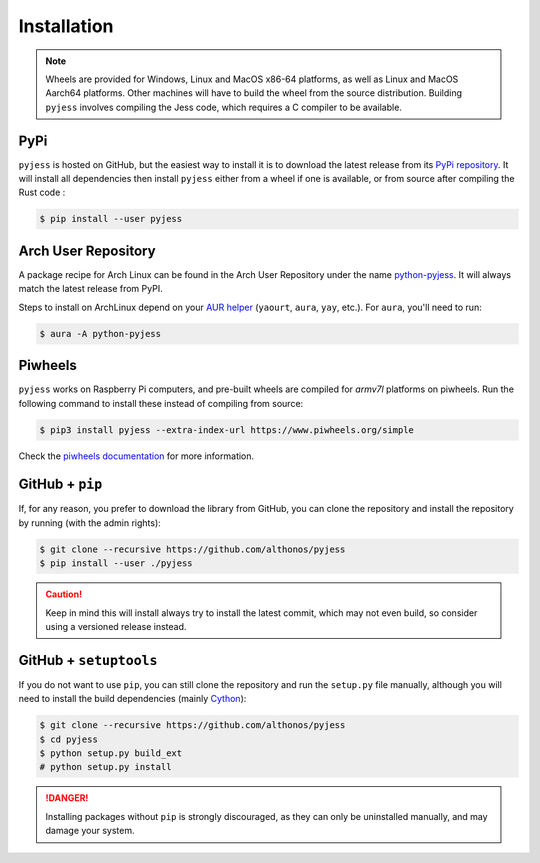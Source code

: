 Installation
============

.. note::

    Wheels are provided for Windows, Linux and MacOS x86-64 platforms, as well as 
    Linux and MacOS Aarch64 platforms. Other machines will have to build the wheel 
    from the source distribution. Building ``pyjess`` involves compiling the 
    Jess code, which requires a C compiler to be available.


PyPi
^^^^

``pyjess`` is hosted on GitHub, but the easiest way to install it is to download
the latest release from its `PyPi repository <https://pypi.python.org/pypi/pyjess>`_.
It will install all dependencies then install ``pyjess`` either from a wheel if
one is available, or from source after compiling the Rust code :

.. code:: console

	$ pip install --user pyjess


.. Conda
.. ^^^^^

.. Pronto is also available as a `recipe <https://anaconda.org/bioconda/pyjess>`_
.. in the `bioconda <https://bioconda.github.io/>`_ channel. To install, simply
.. use the ``conda`` installer:

.. .. code:: console

..    $ conda install -c bioconda pyjess


Arch User Repository
^^^^^^^^^^^^^^^^^^^^

A package recipe for Arch Linux can be found in the Arch User Repository
under the name `python-pyjess <https://aur.archlinux.org/packages/python-pyjess>`_.
It will always match the latest release from PyPI.

Steps to install on ArchLinux depend on your `AUR helper <https://wiki.archlinux.org/title/AUR_helpers>`_
(``yaourt``, ``aura``, ``yay``, etc.). For ``aura``, you'll need to run:

.. code:: console

    $ aura -A python-pyjess


.. BioArchLinux
.. ^^^^^^^^^^^^

.. The `BioArchLinux <https://bioarchlinux.org>`_ project provides pre-compiled packages
.. based on the AUR recipe. Add the BioArchLinux package repository to ``/etc/pacman.conf``:

.. .. code:: ini

..     \[bioarchlinux\]
..     Server = https://repo.bioarchlinux.org/$arch

.. Then install the latest version of the package and its dependencies with ``pacman``:

.. .. code:: console

..     $ pacman -S python-pyjess


Piwheels
^^^^^^^^

``pyjess`` works on Raspberry Pi computers, and pre-built wheels are compiled 
for `armv7l` platforms on piwheels. Run the following command to install these 
instead of compiling from source:

.. code:: console

   $ pip3 install pyjess --extra-index-url https://www.piwheels.org/simple

Check the `piwheels documentation <https://www.piwheels.org/faq.html>`_ for 
more information.


GitHub + ``pip``
^^^^^^^^^^^^^^^^

If, for any reason, you prefer to download the library from GitHub, you can clone
the repository and install the repository by running (with the admin rights):

.. code:: console

   $ git clone --recursive https://github.com/althonos/pyjess
   $ pip install --user ./pyjess

.. caution::

    Keep in mind this will install always try to install the latest commit,
    which may not even build, so consider using a versioned release instead.


GitHub + ``setuptools``
^^^^^^^^^^^^^^^^^^^^^^^

If you do not want to use ``pip``, you can still clone the repository and
run the ``setup.py`` file manually, although you will need to install the
build dependencies (mainly `Cython <https://pypi.org/project/cython>`_):

.. code:: console

   $ git clone --recursive https://github.com/althonos/pyjess
   $ cd pyjess
   $ python setup.py build_ext
   # python setup.py install

.. Danger::

    Installing packages without ``pip`` is strongly discouraged, as they can
    only be uninstalled manually, and may damage your system.
